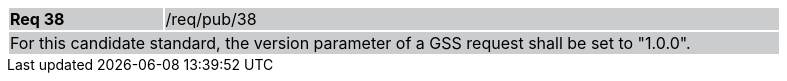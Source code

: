 [width="90%",cols="20%,80%"]
|===
|*Req 38* {set:cellbgcolor:#CACCCE}|/req/pub/38
2+|For this candidate standard, the version parameter of a GSS request shall be set to "1.0.0".
|===
